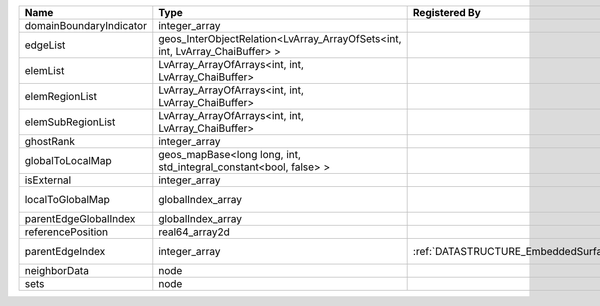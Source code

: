 

======================= ============================================================================ ============================================= ================================================================ 
Name                    Type                                                                         Registered By                                 Description                                                      
======================= ============================================================================ ============================================= ================================================================ 
domainBoundaryIndicator integer_array                                                                                                              (no description available)                                       
edgeList                geos_InterObjectRelation<LvArray_ArrayOfSets<int, int, LvArray_ChaiBuffer> >                                               (no description available)                                       
elemList                LvArray_ArrayOfArrays<int, int, LvArray_ChaiBuffer>                                                                        (no description available)                                       
elemRegionList          LvArray_ArrayOfArrays<int, int, LvArray_ChaiBuffer>                                                                        (no description available)                                       
elemSubRegionList       LvArray_ArrayOfArrays<int, int, LvArray_ChaiBuffer>                                                                        (no description available)                                       
ghostRank               integer_array                                                                                                              (no description available)                                       
globalToLocalMap        geos_mapBase<long long, int, std_integral_constant<bool, false> >                                                          (no description available)                                       
isExternal              integer_array                                                                                                              (no description available)                                       
localToGlobalMap        globalIndex_array                                                                                                          Array that contains a map from localIndex to globalIndex.        
parentEdgeGlobalIndex   globalIndex_array                                                                                                          (no description available)                                       
referencePosition       real64_array2d                                                                                                             (no description available)                                       
parentEdgeIndex         integer_array                                                                :ref:`DATASTRUCTURE_EmbeddedSurfaceGenerator` Index of parent edge within the mesh object it is registered on. 
neighborData            node                                                                                                                       :ref:`DATASTRUCTURE_neighborData`                                
sets                    node                                                                                                                       :ref:`DATASTRUCTURE_sets`                                        
======================= ============================================================================ ============================================= ================================================================ 


